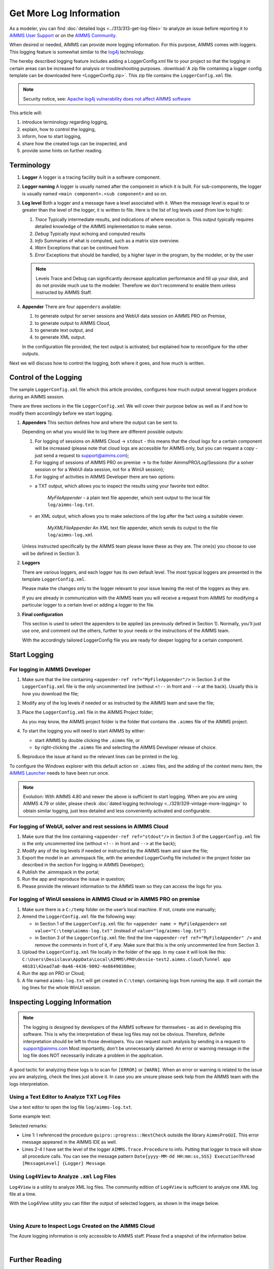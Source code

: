 Get More Log Information
=========================

.. meta::
   :description: This article explains how to increase the amount of log information.
   :keywords: log, troubleshoot


As a modeler, you can find :doc:`detailed logs <../313/313-get-log-files>` to analyze an issue before reporting it to `AIMMS User Support <https://www.aimms.com/support/>`_ or on the `AIMMS Community <https://community.aimms.com/>`_.

When desired or needed, AIMMS can provide more logging information. For this purpose, AIMMS comes with loggers.
This logging feature is somewhat similar to the `log4j <https://logging.apache.org/log4j/2.x/>`_ technology.

The hereby described logging feature includes adding a LoggerConfig.xml file to your project so that the logging in certain areas can be increased for analysis or troubleshooting purposes. 
:download:`A zip file containing a logger config template can be downloaded here <LoggerConfig.zip>`.
This zip file contains the ``LoggerConfig.xml`` file.

.. note:: 

    Security notice, see:  `Apache log4j vulnerability does not affect AIMMS software <https://community.aimms.com/aimms-pro-cloud-platform-43/apache-log4j-vulnerability-does-not-affect-aimms-software-1123>`_

This article will:

#.  introduce terminology regarding logging, 

#.  explain, how to control the logging,

#.  inform, how to start logging,

#.  share how the created logs can be inspected, and 

#.  provide some hints on further reading.


Terminology
-------------

#.  **Logger** A logger is a tracing facility built in a software component.

#.  **Logger naming** A logger is usually named after the component in which it is built. 
    For sub-components, the logger is usually named ``<main component>.<sub component>`` and so on.

#.  **Log level** Both a logger and a message have a level associated with it. 
    When the message level is equal to or greater than the level of the logger, it is written to file.
    Here is the list of log levels used (from low to high):

    #.  *Trace* Typically intermediate results, and indications of where execution is.
        This output typically requires detailed knowledge of the AIMMS implementation to make sense.

    #.  *Debug* Typically input echoing and computed results

    #.  *Info* Summaries of what is computed, such as a matrix size overview.

    #.  *Warn* Exceptions that can be continued from

    #.  *Error* Exceptions that should be handled, by a higher layer in the program, by the modeler, or by the user

    .. note:: Levels Trace and Debug can significantly decrease application performance and fill up your disk, and do not provide much use to the modeler. Therefore we don't recommend to enable them unless instructed by AIMMS Staff.

#.  **Appender** There are four ``appenders`` available:

    #.  to generate output for server sessions and WebUI data session on AIMMS PRO on Premise,

    #.  to generate output to AIMMS Cloud,
    
    #.  to generate text output, and
    
    #.  to generate XML output.

    In the configuration file provided, the text output is activated; but explained how to reconfigure for the other outputs.

Next we will discuss how to control the logging, both where it goes, and how much is written.

Control of the Logging
--------------------------

The sample ``LoggerConfig.xml`` file which this article provides, configures how much output several loggers produce during an AIMMS session.

There are three sections in the file ``LoggerConfig.xml``
We will cover their purpose below as well as if and how to modify them accordingly before we start logging.

#.  **Appenders** This section defines how and where the output can be sent to.

    Depending on what you would like to log there are different possible outputs:

    #.  For logging of sessions on AIMMS Cloud -> ``stdout`` - this means that the cloud logs for a certain component will be increased (please note that cloud logs are accessible for AIMMS only, but you can request a copy - just send a request to support@aimms.com);


    #.  For logging of sessions of AIMMS PRO on premise -> to the folder AimmsPRO/Log/Sessions (for a solver session or for a WebUI data session, not for a WinUI session);


    #.  For logging of activities in AIMMS Developer there are two options:
    
    - a TXT output, which allows you to inspect the results using your favorite text editor.
    
        *MyFileAppender* - a plain text file appender, which sent output to the local file ``log/aimms-log.txt``.

    - an XML output, which allows you to make selections of the log after the fact using a suitable viewer.
    
        *MyXMLFileAppender* An XML text file appender, which sends its output to the file ``log/aimms-log.xml``



    Unless instructed specifically by the AIMMS team please leave these as they are. The one(s) you choose to use will be defined in Section 3.

#.  **Loggers**

    There are various loggers, and each logger has its own default level. 
    The most typical loggers are presented in the template ``LoggerConfig.xml``.

    Please make the changes only to the logger relevant to your issue leaving the rest of the loggers as they are.

    If you are already in communication with the AIMMS team you will receive a request from AIMMS for modifying a particular logger to a certain level or adding a logger to the file.

#.  **Final configuration**

    This section is used to select the appenders to be applied (as previously defined in Section 1). Normally, you'll just use one, and comment out the others, further to your needs or the instructions of the AIMMS team.

    With the accordingly tailored LoggerConfig file you are ready for deeper logging for a certain component.


Start Logging
-------------

For logging in AIMMS Developer
^^^^^^^^^^^^^^^^^^^^^^^^^^^^^^^^^^^^^^^^^^^^^^^^^^^^^^^^^^^^^^^^^^


#.  Make sure that the line containing ``<appender-ref ref="MyFileAppender"/>`` in Section 3 of the ``LoggerConfig.xml`` file is the only uncommented line (without ``<!--`` in front and ``-->`` at the back). Usually this is how you download the file; 

#.  Modify any of the log levels if needed or as instructed by the AIMMS team and save the file;  

#.  Place the ``LoggerConfig.xml`` file in the AIMMS Project folder;  

    As you may know, the AIMMS project folder is the folder that contains the ``.aimms`` file of the AIMMS project.


#.  To start the logging you will need to start AIMMS by either:

    - start AIMMS by double clicking the ``.aimms`` file, or

    - by right-clicking the ``.aimms`` file and selecting the AIMMS Developer release of choice.


#.  Reproduce the issue at hand so the relevant lines can be printed in the log.

To configure the Windows explorer with this default action on ``.aimms`` files, and the adding of the context menu item, the `AIMMS Launcher <https://download.aimms.com/aimms/download/data/AIMMSLauncher/AIMMSLauncher-latest.exe>`_ needs to have been run once.

.. note:: 

    Evolution: With AIMMS 4.80 and newer the above is sufficient to start logging.
    When are you are using AIMMS 4.79 or older, please check :doc:`dated logging technology <../329/329-vintage-more-logging>` to obtain similar logging, just less detailed and less conveniently activated and configurable.

For logging of WebUI, solver and rest sessions in AIMMS Cloud
^^^^^^^^^^^^^^^^^^^^^^^^^^^^^^^^^^^^^^^^^^^^^^^^^^^^^^^^^^^^^^^

#.  Make sure that the line containing ``<appender-ref ref="stdout"/>`` in Section 3 of the ``LoggerConfig.xml`` file is the only uncommented line (without ``<!--`` in front and ``-->`` at the back);  

#.  Modify any of the log levels if needed or instructed by the AIMMS team and save the file; 

#.  Export the model in an .aimmspack file, with the amended LoggerConfig file included in the project folder (as described in the section For logging in AIMMS Developer);

#.  Publish the .aimmspack in the portal; 

#.  Run the app and reproduce the issue in question;

#.  Please provide the relevant information to the AIMMS team so they can access the logs for you.


For logging of WinUI sessions in AIMMS Cloud or in AIMMS PRO on premise
^^^^^^^^^^^^^^^^^^^^^^^^^^^^^^^^^^^^^^^^^^^^^^^^^^^^^^^^^^^^^^^^^^^^^^^^^^^^^^^^^^^^

#.  Make sure there is a ``C:/temp`` folder on the user’s local machine. If not, create one manually; 

#.  Amend the ``LoggerConfig.xml`` file the following way:

    - in Section 1 of the ``LoggerConfig.xml`` file: for ``<appender name = MyFileAppender>`` set ``value="C:\temp\aimms-log.txt"`` (instead of ``value="log/aimms-log.txt"``)

    - in Section 3 of the ``LoggerConfig.xml`` file: find the line ``<appender-ref ref="MyFileAppender" />`` and remove the comments in front of it, if any. Make sure that this is the only uncommented line from Section 3.

#.  Upload the ``LoggerConfig.xml`` file locally in the folder of the app. In my case it will look like this: ``C:\Users\Desislava\AppData\Local\AIMMS\PRO\dessie-test2.aimms.cloud\Tunnel app 40181\42ead7a8-0a46-4436-9092-4e86490380ee``;  


#.  Run the app on PRO or Cloud;


#.  A file named ``aimms-log.txt`` will get created in ``C:\temp\`` containing logs from running the app. It will contain the log lines for the whole WinUI session.




Inspecting Logging Information
------------------------------

.. note:: 

     The logging is designed by developers of the AIMMS software for themselves - as aid in developing this software. This is why the interpretation of these log files may not be obvious. Therefore, definite interpretation should be left to those developers. You can request such analysis by sending in a request to support@aimms.com 
     Most importantly, don't be unnecessarily alarmed: An error or warning message in the log file does NOT necessarily indicate a problem in the application. 

A good tactic for analyzing these logs is to scan for ``[ERROR]`` or ``[WARN]``. 
When an error or warning is related to the issue you are analyzing, check the lines just above it.
In case you are unsure please seek help from the AIMMS team with the logs interpretation.


Using a Text Editor to Analyze TXT Log Files
^^^^^^^^^^^^^^^^^^^^^^^^^^^^^^^^^^^^^^^^^^^^^^^^^^^^^^^^^^^^^^^^^^

Use a text editor to open the log file ``log/aimms-log.txt``. 

Some example text:

.. code-block:: none
    :linenos:

    2019-12-23 10:12:28,689 0x0000598c [WARN] {AIMMS.Compiler.ceattr.AimmsBCIncidentHandler} "guipro::progress::NextCheck" is not present in the interface of its containing library and therefore cannot be referenced from outside this library.
    2019-12-23 10:15:28,986 0x00006358 [DEBUG] {AIMMS.Trace.Procedure} Starting Procedure  MainInitialization
    2019-12-23 10:15:28,986 0x00006358 [DEBUG] {AIMMS.Trace.Procedure} Starting Procedure  gss::pr_SeenErrorsAreHandled
    2019-12-23 10:15:29,010 0x00006358 [DEBUG] {AIMMS.Trace.Procedure} Finishing Procedure gss::pr_SeenErrorsAreHandled
    
Selected remarks:

*   Line 1: I referenced the procedure ``guipro::progress::NextCheck`` outside the library ``AimmsProGUI``.
    This error message appeared in the AIMMS IDE as well.

*   Lines 2-4 I have set the level of the logger ``AIMMS.Trace.Procedure`` to info. 
    Putting that logger to trace will show all procedure calls.
    You can see the message pattern ``Date{yyyy-MM-dd HH:mm:ss,SSS} ExecutionThread [MessageLevel] {Logger} Message``.  

 
Using ``Log4View`` to Analyze ``.xml`` Log Files
^^^^^^^^^^^^^^^^^^^^^^^^^^^^^^^^^^^^^^^^^^^^^^^^^^^^^^^^^^^^^^^^^^

.. available at `log4view.com <https://www.log4view.com/download-en>`_.

``Log4View`` is a utility to analyze XML log files. 
The community edition of ``Log4View`` is sufficient to analyze one XML log file at a time.

With the Log4View utility you can filter the output of selected loggers, as shown in the image below.

.. image:: images/log4view.png
    :align: center

|

Using Azure to Inspect Logs Created on the AIMMS Cloud
^^^^^^^^^^^^^^^^^^^^^^^^^^^^^^^^^^^^^^^^^^^^^^^^^^^^^^^^^^^^^^^^^^

The Azure logging information is only accessible to AIMMS staff.
Please find a snapshot of the information below.

.. image:: images/azure-logging-snapshot.png
    :align: center

|

Further Reading
---------------

* Get log files :doc:`The parent article<../313/313-get-log-files>`

* Guard solver session :doc:`Investigating behavior solver session<../310/310-investigate-behavior-pro-job>`

* Save state  `Data state solver session <https://documentation.aimms.com/guardserversession/state-server-session.html>`_

* The AIMMS Debugger, see :doc:`creating-and-managing-a-model/debugging-and-profiling-an-aimms-model/index`

* Command-line options, see :any:`miscellaneous/calling-aimms/index`



